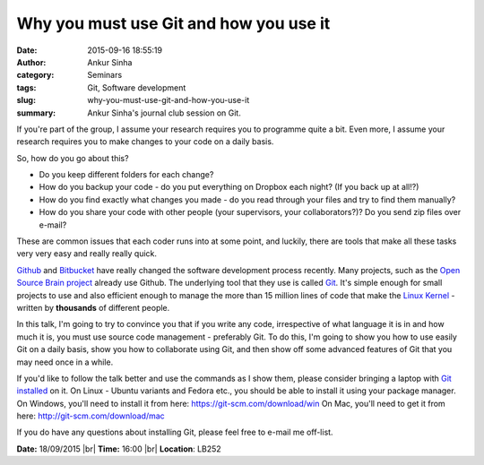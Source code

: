 Why you must use Git and how you use it
#######################################
:date: 2015-09-16 18:55:19
:author: Ankur Sinha
:category: Seminars
:tags: Git, Software development
:slug: why-you-must-use-git-and-how-you-use-it
:summary: Ankur Sinha's journal club session on Git.

If you're part of the group, I assume your research requires you to
programme quite a bit. Even more, I assume your research requires you
to make changes to your code on a daily basis.

So, how do you go about this?

- Do you keep different folders for each change? 

- How do you backup your code - do you put everything on Dropbox each night? (If you back up at all!?)

- How do you find exactly what changes you made - do you read through your files and try to find them manually?

- How do you share your code with other people (your supervisors, your collaborators?)? Do you send zip files over e-mail?

These are common issues that each coder runs into at some point, and
luckily, there are tools that make all these tasks very very easy and
really really quick. 

Github_ and Bitbucket_ have really changed the software development
process recently. Many projects, such as the `Open Source Brain project`_
already use Github. The underlying tool that they use is called Git_.
It's simple enough for small projects to use and also efficient enough
to manage the more than 15 million lines of code that make the `Linux
Kernel`_ - written by **thousands** of different people.

In this talk, I'm going to try to convince you that if you write any
code, irrespective of what language it is in and how much it is, you
must use source code management - preferably Git. To do this, I'm going
to show you how to use easily Git on a daily basis, show you how to
collaborate using Git, and then show off some advanced features of Git
that you may need once in a while.

If you'd like to follow the talk better and use the commands as I show 
them, please consider bringing a laptop with `Git installed`_ on it. On
Linux - Ubuntu variants and Fedora etc., you should be able to install
it using your package manager. On Windows, you'll need to install it
from here: https://git-scm.com/download/win On Mac, you'll need to get
it from here: http://git-scm.com/download/mac

If you do have any questions about installing Git, please feel free to
e-mail me off-list. 

**Date:** 18/09/2015 |br|
**Time:** 16:00 |br|
**Location**: LB252


.. |br| raw:: html

    <br />

.. _Github: http://github.com
.. _Bitbucket: http://bitbucket.com
.. _Open Source Brain project: http://opensourcebrain.org/
.. _Linux Kernel: https://www.kernel.org/
.. _Git: https://git-scm.com/
.. _Git installed: https://git-scm.com/book/en/v2/Getting-Started-Installing-Git
